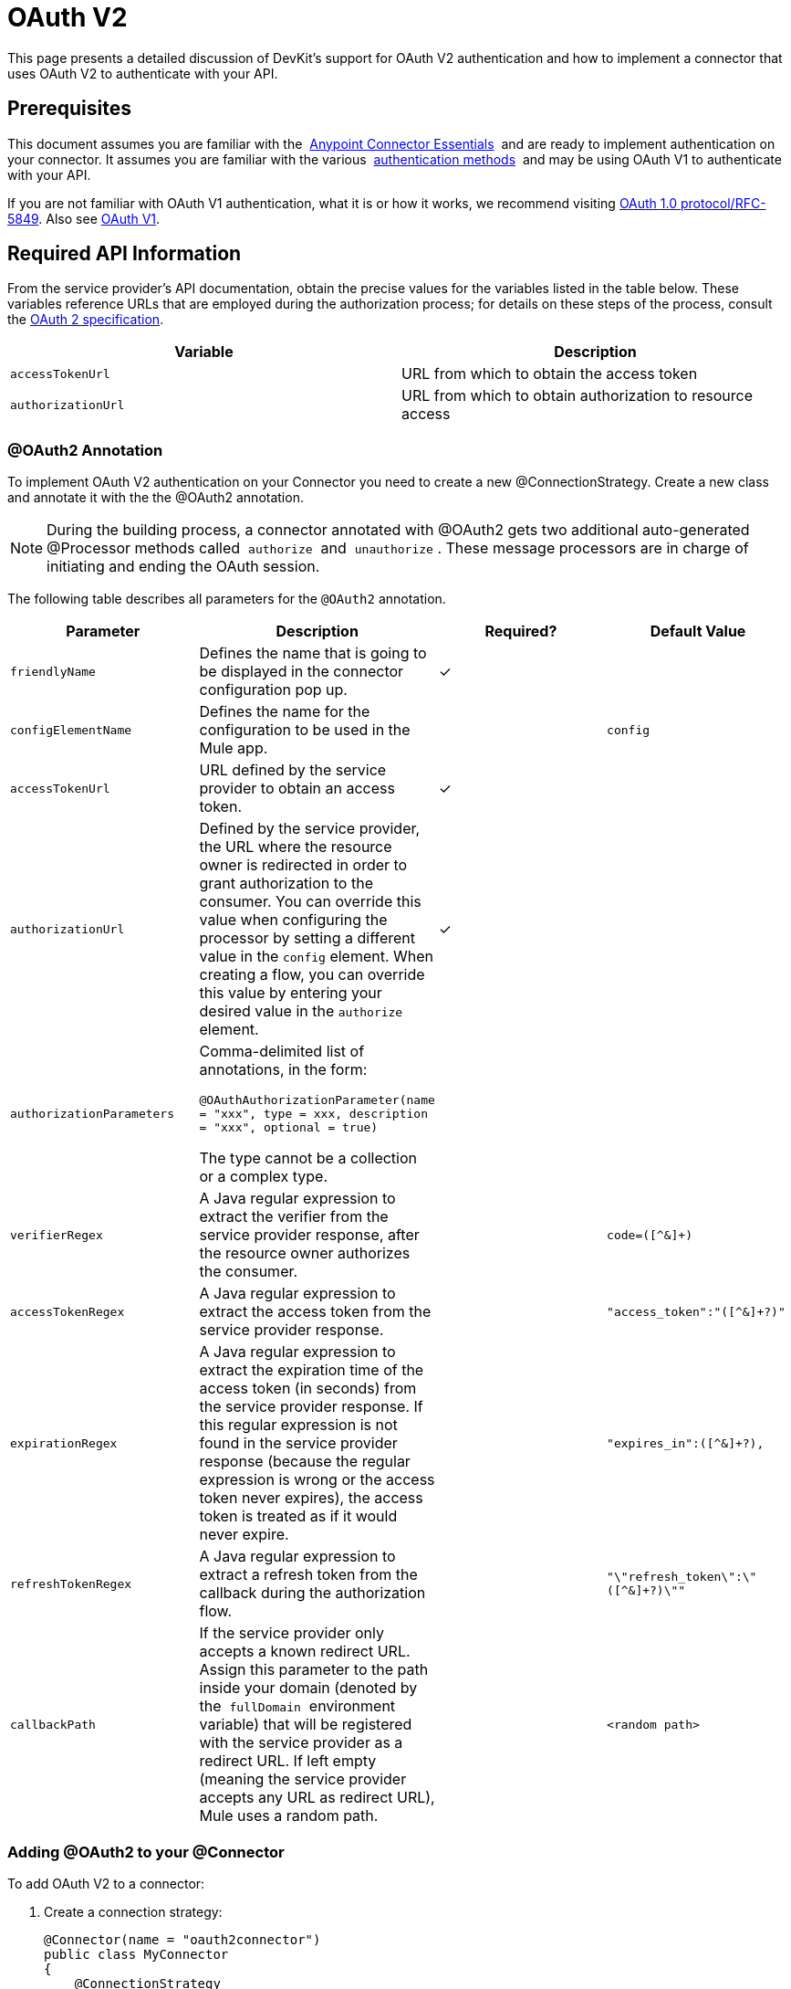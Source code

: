 = OAuth V2

This page presents a detailed discussion of DevKit's support for OAuth V2 authentication and how to implement a connector that uses OAuth V2 to authenticate with your API.

== Prerequisites

This document assumes you are familiar with the  link:/documentation/display/current/Anypoint+Studio+Essentials[Anypoint Connector Essentials]  and are ready to implement authentication on your connector. It assumes you are familiar with the various  link:/documentation/display/current/Authentication+Methods[authentication methods]  and may be using OAuth V1 to authenticate with your API.

If you are not familiar with OAuth V1 authentication, what it is or how it works, we recommend visiting http://tools.ietf.org/html/rfc5849[OAuth 1.0 protocol/RFC-5849]. Also see link:/documentation/display/current/OAuth+V1[OAuth V1].

== Required API Information

From the service provider's API documentation, obtain the precise values for the variables listed in the table below. These variables reference URLs that are employed during the authorization process; for details on these steps of the process, consult the http://tools.ietf.org/html/rfc6749[OAuth 2 specification].

[cols=",",options="header",]
|===
|Variable |Description
|`accessTokenUrl` |URL from which to obtain the access token
|`authorizationUrl` |URL from which to obtain authorization to resource access
|===

=== @OAuth2 Annotation

To implement OAuth V2 authentication on your Connector you need to create a new @ConnectionStrategy. Create a new class and annotate it with the the @OAuth2 annotation.

[NOTE]
During the building process, a connector annotated with @OAuth2 gets two additional auto-generated @Processor methods called  `authorize`  and  `unauthorize` . These message processors are in charge of initiating and ending the OAuth session.

The following table describes all parameters for the `@OAuth2` annotation.

[width="100%",cols="25%,25%,25%,25%",options="header",]
|===
a|
*Parameter*

a|
*Description*

a|
*Required?*

a|
*Default Value*

|`friendlyName` |Defines the name that is going to be displayed in the connector configuration pop up. |✓ | 
|`configElementName` |Defines the name for the configuration to be used in the Mule app. |  |`config`
|`accessTokenUrl` |URL defined by the service provider to obtain an access token. |✓ | 
|`authorizationUrl` |Defined by the service provider, the URL where the resource owner is redirected in order to grant authorization to the consumer. You can override this value when configuring the processor by setting a different value in the `config` element. When creating a flow, you can override this value by entering your desired value in the `authorize` element. |✓ | 
|`authorizationParameters` a|
Comma-delimited list of annotations, in the form:

`@OAuthAuthorizationParameter(name = "xxx", type = xxx, description = "xxx", optional = true)`

The type cannot be a collection or a complex type.

|  | 
|`verifierRegex` |A Java regular expression to extract the verifier from the service provider response, after the resource owner authorizes the consumer. |  |`code=([^&]+)`
|`accessTokenRegex` |A Java regular expression to extract the access token from the service provider response. |  |`"access_token":"([^&]+?)"`
|`expirationRegex` |A Java regular expression to extract the expiration time of the access token (in seconds) from the service provider response. If this regular expression is not found in the service provider response (because the regular expression is wrong or the access token never expires), the access token is treated as if it would never expire. |  |`"expires_in":([^&]+?),`
|`refreshTokenRegex` |A Java regular expression to extract a refresh token from the callback during the authorization flow. |  |`"\"refresh_token\":\"([^&]+?)\""`
|`callbackPath` |If the service provider only accepts a known redirect URL. Assign this parameter to the path inside your domain (denoted by the  `fullDomain`  environment variable) that will be registered with the service provider as a redirect URL. If left empty (meaning the service provider accepts any URL as redirect URL), Mule uses a random path. |  |`<random path>`
|===

=== Adding @OAuth2 to your @Connector

To add OAuth V2 to a connector:

. Create a connection strategy:
+
[source,java]
----
@Connector(name = "oauth2connector")
public class MyConnector
{
    @ConnectionStrategy
    private OAuth2Strategy strategy;

    /**
    * YOUR CODE GOES HERE
    */
}
---- 
+
. Add the OAuth access URL, access token URL, and the OAuth strategy:

[source,java]
----
@OAuth2(authorizationUrl = "http://someUrl", accessTokenUrl = "http://someOtherUrl")
public class OAuth2Strategy
{
    /**
     * The OAuth2 consumer key
     */
    @Configurable
    @OAuthConsumerKey
    private String consumerKey;

    /**
     * The OAuth2 consumer secret
     */
    @Configurable
    @OAuthConsumerSecret
    private String consumerSecret;

    /**
    * YOUR CODE GOES HERE
    */
}
----

=== @OAuth2 Class Properties

Your Strategy class needs @Configurable instance properties to allow the user to specify their private consumer key and secret when using the connector as shown above:

* @OAuthConsumerKey to hold the OAuth consumer key
* @OAuthConsumerSecret to hold the OAuth consumer secret

Ensure these instance variables have public getters and setters (not shown).

=== @Processor Method Annotations

In the methods that access the protected resources (annotated with `@Processor`), add one String parameter and annotate it with `@OAuthAccessToken`:

[source,java]
----
@Processor
public Object accessProtectedResource(@OAuthAccessToken String accessToken, ...)
{
    /**
    * YOUR PROCESSOR CODE GOES HERE
    */
}
----

When invoked, a method that contains parameters annotated with `@OAuthAccessToken` initiates the following activities:

. The first time a protected resource is accessed, the user is redirected to the authorization URL of the service provider to grant or deny access for the consumer to the protected resource.
. During subsequent access requests, Mule includes the *access token* (contained within the parameters annotated with `@OAuthAccessToken`) in the request to the service provider. Refer to http://oauth.net/2[OAuth 2.0a specification] for more details.

=== Access Token Expiration

If you have specified a proper regular expression (using the `expirationRegex` parameter for the `@OAuth2` annotation), and an API's access token expires, Anypoint DevKit automatically detects the expiration and, in such cases, it triggers the OAuth2 authorization flow again.

=== Client Class Changes: Passing the Access Token

The OAuth V2 support in Anypoint DevKit provides the support for OAuth2 in a @Connector. However, the client class may have to include logic to actually pass the access token with the request when it calls the web service. Because OAuth2 is not a formalized and strict standard, the specifics of how access tokens are passed with requests depends upon the implementation of the API. 

The API provider provides sample code that illustrates how to pass tokens to their service. When implementing your client class, use the API provider's sample code as a reference. 

For example, Imagine that a service supports OAuth 2.0 authentication, and expects the client to pass the access token as a query parameter. This example shows how to achieve that using Devkit.

The connector passes the `accessToken` as a parameter to the client class operation `client.usersGetList()`:

[source,java]
----
@OAuthProtected
@Processor
public UsersListResponse usersGetList(
    @Optional @Default("self") String userId,
    @Optional @Default("") String group,
    @Optional @Default("") String location)
  throws Oauth2ConnectorExampleTokenExpiredException,
         Oauth2ConnectorExampleException {
        return client.usersGetList(accessToken, userId, group, location);
    }
----

Other services require similar changes at the client level, but differ in details, such as sending the token as a header. Also, this example illustrates the use of OAuth 2 with a RESTful web service using the Jersey Client; for a SOAP-based web service, the client class changes are analogous, but the specifics are different.

== Using your OAuth2 Authenticated Connector

=== Authorizing the Connector

Before a consumer can execute any operation that requires authorization, the resource owner must grant access to the connector to access the protected resource. When it receives an authorization request, Mule redirects the resource owner's browser to the service provider authorization page. Any subsequent attempts to access a protected resource fills the parameters annotated with `@OAuthAccessToken`. Mule includes the access token in the request to the service provider:

[source,xml]
----
<connector:config-oauth name="oauth2" consumerKey="[ckey]" consumerSecret="[csec]"/>
...
<flow name="authorize">
  <http:listener config-ref="config" path="/authorize">
  <connector:authorize config-ref="oauth2"/>
</flow>
----

=== Configuring your Connector

Configure the connector by passing the `apiKey` consumer key and `apiSecret` consumer secret for your application as supplied by the service provider:

[source,xml]
----
...
<oauth2module:config apiKey="${api.key}" apiSecret="${api.secret}"/>
...
----

=== Customizing the Callback

When a user grants access to the protected resource, the service provider makes an HTTP callback.

The callback passes an authorization code that Mule uses later to obtain the access token. To handle the callback, Mule dynamically creates an HTTP inbound endpoint, then passes the endpoint's URL to the service provider. Thus, you do not need to complete any specific configuration to make an HTTP callback.

By default, Mule uses a host and port (determined by the `fullDomain` environment variable and the `http.port`) to construct a URL to send to the service provider. Where you need to use non-default values for host and port, add the configuration:

[source,xml]
----
<connector:config-oauth name="oauth2" consumerKey="[ckey]" consumerSecret="[csec]">
  <connector:oauth-callback-config domain="SOME_DOMAIN" localPort="SOME_PORT" path="SOME_PATH"/>
</connector:config-oauth>
---- 


=== Adding Secure Socket Layer (SSL)

When Mule automatically launches an HTTP listener request to handle the OAuth callback, it uses the HTTP connector by default. Where the service provider requires *HTTPS*, you can configure Mule to pass your own HTTPS connector:

[source,xml]
----
...
<http:listener-config name="configuration" protocol="HTTPS"
  host="localhost" port="8081">
  <https:tls-key-store path="keystore.jks" keyPassword="mule2015"
    storePassword="mule2015"/>
</http:listener-config>
...
<connector:config-oauth name="oauth2" apiKey="${api.key}" apiSecret="${api.secret}">
<connector:oauth-callback-config domain="localhost" localPort="${http.port}" remotePort="${http.port}" async="true" connector-ref="httpsConnector"/>
</connector:config-oauth>
...
----

== See Also

* link:/documentation/display/current/HTTP+Transport+Reference[HTTPS Transport Reference]
* http://www.mulesoft.org/documentation/display/current/TLS+Configuration#TLSConfiguration-Examples(forHTTPS)[HTTPS Examples]
